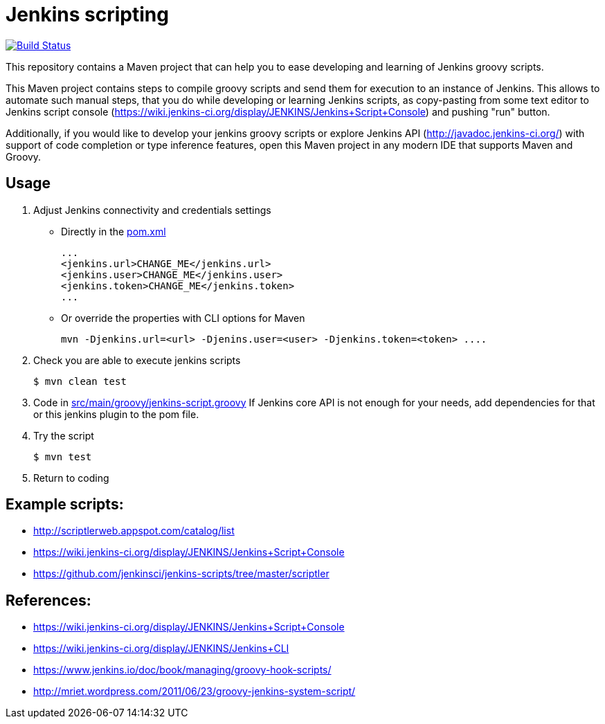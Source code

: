 = Jenkins scripting

image:https://github.com/AlexanderZobkov/jenkins-scripting/workflows/CI/badge.svg?branch=master["Build Status", link="https://github.com/AlexanderZobkov/jenkins-scripting/actions?query=workflow%3ACI"]

This repository contains a Maven project that can help you to ease developing and learning of Jenkins groovy scripts.

This Maven project contains steps to compile groovy scripts and send them for execution to an instance of Jenkins.
This allows to automate such manual steps, that you do while developing or learning Jenkins scripts,
as copy-pasting from some text editor to Jenkins script console (https://wiki.jenkins-ci.org/display/JENKINS/Jenkins+Script+Console)
and pushing "run" button.

Additionally, if you would like to develop your jenkins groovy scripts or explore Jenkins API (http://javadoc.jenkins-ci.org/)
with support of code completion or type inference features, open this Maven project in any modern IDE that supports Maven and Groovy.

== Usage

. Adjust Jenkins connectivity and credentials settings
+
* Directly in the link:pom.xml[]
+
```xml
...
<jenkins.url>CHANGE_ME</jenkins.url>
<jenkins.user>CHANGE_ME</jenkins.user>
<jenkins.token>CHANGE_ME</jenkins.token>
...
```
+
* Or override the properties with CLI options for Maven
+
```shell
mvn -Djenkins.url=<url> -Djenins.user=<user> -Djenkins.token=<token> ....
```
+
. Check you are able to execute jenkins scripts
+
```shell
$ mvn clean test
```
+
. Code in link:src/main/groovy/jenkins-script.groovy[]
If Jenkins core API is not enough for your needs, add dependencies for that or this jenkins plugin to the pom file.
. Try the script
+
```shell
$ mvn test
```
. Return to coding

== Example scripts:
* http://scriptlerweb.appspot.com/catalog/list
* https://wiki.jenkins-ci.org/display/JENKINS/Jenkins+Script+Console
* https://github.com/jenkinsci/jenkins-scripts/tree/master/scriptler

## References:
* https://wiki.jenkins-ci.org/display/JENKINS/Jenkins+Script+Console 
* https://wiki.jenkins-ci.org/display/JENKINS/Jenkins+CLI
* https://www.jenkins.io/doc/book/managing/groovy-hook-scripts/
* http://mriet.wordpress.com/2011/06/23/groovy-jenkins-system-script/  
